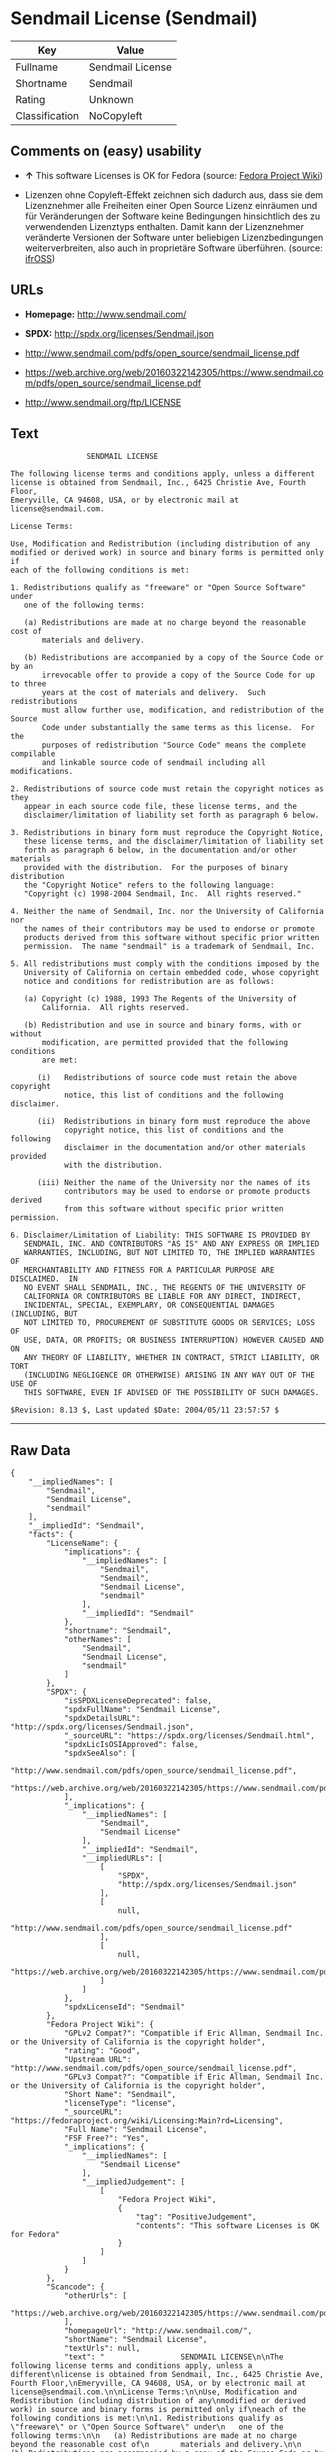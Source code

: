 * Sendmail License (Sendmail)

| Key              | Value              |
|------------------+--------------------|
| Fullname         | Sendmail License   |
| Shortname        | Sendmail           |
| Rating           | Unknown            |
| Classification   | NoCopyleft         |

** Comments on (easy) usability

- *↑* This software Licenses is OK for Fedora (source:
  [[https://fedoraproject.org/wiki/Licensing:Main?rd=Licensing][Fedora
  Project Wiki]])

- Lizenzen ohne Copyleft-Effekt zeichnen sich dadurch aus, dass sie dem
  Lizenznehmer alle Freiheiten einer Open Source Lizenz einräumen und
  für Veränderungen der Software keine Bedingungen hinsichtlich des zu
  verwendenden Lizenztyps enthalten. Damit kann der Lizenznehmer
  veränderte Versionen der Software unter beliebigen Lizenzbedingungen
  weiterverbreiten, also auch in proprietäre Software überführen.
  (source: [[https://ifross.github.io/ifrOSS/Lizenzcenter][ifrOSS]])

** URLs

- *Homepage:* http://www.sendmail.com/

- *SPDX:* http://spdx.org/licenses/Sendmail.json

- http://www.sendmail.com/pdfs/open_source/sendmail_license.pdf

- https://web.archive.org/web/20160322142305/https://www.sendmail.com/pdfs/open_source/sendmail_license.pdf

- http://www.sendmail.org/ftp/LICENSE

** Text

#+BEGIN_EXAMPLE
                     SENDMAIL LICENSE

    The following license terms and conditions apply, unless a different
    license is obtained from Sendmail, Inc., 6425 Christie Ave, Fourth Floor,
    Emeryville, CA 94608, USA, or by electronic mail at license@sendmail.com.

    License Terms:

    Use, Modification and Redistribution (including distribution of any
    modified or derived work) in source and binary forms is permitted only if
    each of the following conditions is met:

    1. Redistributions qualify as "freeware" or "Open Source Software" under
       one of the following terms:

       (a) Redistributions are made at no charge beyond the reasonable cost of
           materials and delivery.

       (b) Redistributions are accompanied by a copy of the Source Code or by an
           irrevocable offer to provide a copy of the Source Code for up to three
           years at the cost of materials and delivery.  Such redistributions
           must allow further use, modification, and redistribution of the Source
           Code under substantially the same terms as this license.  For the
           purposes of redistribution "Source Code" means the complete compilable
           and linkable source code of sendmail including all modifications.

    2. Redistributions of source code must retain the copyright notices as they
       appear in each source code file, these license terms, and the
       disclaimer/limitation of liability set forth as paragraph 6 below.

    3. Redistributions in binary form must reproduce the Copyright Notice,
       these license terms, and the disclaimer/limitation of liability set
       forth as paragraph 6 below, in the documentation and/or other materials
       provided with the distribution.  For the purposes of binary distribution
       the "Copyright Notice" refers to the following language:
       "Copyright (c) 1998-2004 Sendmail, Inc.  All rights reserved."

    4. Neither the name of Sendmail, Inc. nor the University of California nor
       the names of their contributors may be used to endorse or promote
       products derived from this software without specific prior written
       permission.  The name "sendmail" is a trademark of Sendmail, Inc.

    5. All redistributions must comply with the conditions imposed by the
       University of California on certain embedded code, whose copyright
       notice and conditions for redistribution are as follows:

       (a) Copyright (c) 1988, 1993 The Regents of the University of
           California.  All rights reserved.

       (b) Redistribution and use in source and binary forms, with or without
           modification, are permitted provided that the following conditions
           are met:

          (i)   Redistributions of source code must retain the above copyright
                notice, this list of conditions and the following disclaimer.

          (ii)  Redistributions in binary form must reproduce the above
                copyright notice, this list of conditions and the following
                disclaimer in the documentation and/or other materials provided
                with the distribution.

          (iii) Neither the name of the University nor the names of its
                contributors may be used to endorse or promote products derived
                from this software without specific prior written permission.

    6. Disclaimer/Limitation of Liability: THIS SOFTWARE IS PROVIDED BY
       SENDMAIL, INC. AND CONTRIBUTORS "AS IS" AND ANY EXPRESS OR IMPLIED
       WARRANTIES, INCLUDING, BUT NOT LIMITED TO, THE IMPLIED WARRANTIES OF
       MERCHANTABILITY AND FITNESS FOR A PARTICULAR PURPOSE ARE DISCLAIMED.  IN
       NO EVENT SHALL SENDMAIL, INC., THE REGENTS OF THE UNIVERSITY OF
       CALIFORNIA OR CONTRIBUTORS BE LIABLE FOR ANY DIRECT, INDIRECT,
       INCIDENTAL, SPECIAL, EXEMPLARY, OR CONSEQUENTIAL DAMAGES (INCLUDING, BUT
       NOT LIMITED TO, PROCUREMENT OF SUBSTITUTE GOODS OR SERVICES; LOSS OF
       USE, DATA, OR PROFITS; OR BUSINESS INTERRUPTION) HOWEVER CAUSED AND ON
       ANY THEORY OF LIABILITY, WHETHER IN CONTRACT, STRICT LIABILITY, OR TORT
       (INCLUDING NEGLIGENCE OR OTHERWISE) ARISING IN ANY WAY OUT OF THE USE OF
       THIS SOFTWARE, EVEN IF ADVISED OF THE POSSIBILITY OF SUCH DAMAGES.

    $Revision: 8.13 $, Last updated $Date: 2004/05/11 23:57:57 $
#+END_EXAMPLE

--------------

** Raw Data

#+BEGIN_EXAMPLE
    {
        "__impliedNames": [
            "Sendmail",
            "Sendmail License",
            "sendmail"
        ],
        "__impliedId": "Sendmail",
        "facts": {
            "LicenseName": {
                "implications": {
                    "__impliedNames": [
                        "Sendmail",
                        "Sendmail",
                        "Sendmail License",
                        "sendmail"
                    ],
                    "__impliedId": "Sendmail"
                },
                "shortname": "Sendmail",
                "otherNames": [
                    "Sendmail",
                    "Sendmail License",
                    "sendmail"
                ]
            },
            "SPDX": {
                "isSPDXLicenseDeprecated": false,
                "spdxFullName": "Sendmail License",
                "spdxDetailsURL": "http://spdx.org/licenses/Sendmail.json",
                "_sourceURL": "https://spdx.org/licenses/Sendmail.html",
                "spdxLicIsOSIApproved": false,
                "spdxSeeAlso": [
                    "http://www.sendmail.com/pdfs/open_source/sendmail_license.pdf",
                    "https://web.archive.org/web/20160322142305/https://www.sendmail.com/pdfs/open_source/sendmail_license.pdf"
                ],
                "_implications": {
                    "__impliedNames": [
                        "Sendmail",
                        "Sendmail License"
                    ],
                    "__impliedId": "Sendmail",
                    "__impliedURLs": [
                        [
                            "SPDX",
                            "http://spdx.org/licenses/Sendmail.json"
                        ],
                        [
                            null,
                            "http://www.sendmail.com/pdfs/open_source/sendmail_license.pdf"
                        ],
                        [
                            null,
                            "https://web.archive.org/web/20160322142305/https://www.sendmail.com/pdfs/open_source/sendmail_license.pdf"
                        ]
                    ]
                },
                "spdxLicenseId": "Sendmail"
            },
            "Fedora Project Wiki": {
                "GPLv2 Compat?": "Compatible if Eric Allman, Sendmail Inc. or the University of California is the copyright holder",
                "rating": "Good",
                "Upstream URL": "http://www.sendmail.com/pdfs/open_source/sendmail_license.pdf",
                "GPLv3 Compat?": "Compatible if Eric Allman, Sendmail Inc. or the University of California is the copyright holder",
                "Short Name": "Sendmail",
                "licenseType": "license",
                "_sourceURL": "https://fedoraproject.org/wiki/Licensing:Main?rd=Licensing",
                "Full Name": "Sendmail License",
                "FSF Free?": "Yes",
                "_implications": {
                    "__impliedNames": [
                        "Sendmail License"
                    ],
                    "__impliedJudgement": [
                        [
                            "Fedora Project Wiki",
                            {
                                "tag": "PositiveJudgement",
                                "contents": "This software Licenses is OK for Fedora"
                            }
                        ]
                    ]
                }
            },
            "Scancode": {
                "otherUrls": [
                    "https://web.archive.org/web/20160322142305/https://www.sendmail.com/pdfs/open_source/sendmail_license.pdf"
                ],
                "homepageUrl": "http://www.sendmail.com/",
                "shortName": "Sendmail License",
                "textUrls": null,
                "text": "                 SENDMAIL LICENSE\n\nThe following license terms and conditions apply, unless a different\nlicense is obtained from Sendmail, Inc., 6425 Christie Ave, Fourth Floor,\nEmeryville, CA 94608, USA, or by electronic mail at license@sendmail.com.\n\nLicense Terms:\n\nUse, Modification and Redistribution (including distribution of any\nmodified or derived work) in source and binary forms is permitted only if\neach of the following conditions is met:\n\n1. Redistributions qualify as \"freeware\" or \"Open Source Software\" under\n   one of the following terms:\n\n   (a) Redistributions are made at no charge beyond the reasonable cost of\n       materials and delivery.\n\n   (b) Redistributions are accompanied by a copy of the Source Code or by an\n       irrevocable offer to provide a copy of the Source Code for up to three\n       years at the cost of materials and delivery.  Such redistributions\n       must allow further use, modification, and redistribution of the Source\n       Code under substantially the same terms as this license.  For the\n       purposes of redistribution \"Source Code\" means the complete compilable\n       and linkable source code of sendmail including all modifications.\n\n2. Redistributions of source code must retain the copyright notices as they\n   appear in each source code file, these license terms, and the\n   disclaimer/limitation of liability set forth as paragraph 6 below.\n\n3. Redistributions in binary form must reproduce the Copyright Notice,\n   these license terms, and the disclaimer/limitation of liability set\n   forth as paragraph 6 below, in the documentation and/or other materials\n   provided with the distribution.  For the purposes of binary distribution\n   the \"Copyright Notice\" refers to the following language:\n   \"Copyright (c) 1998-2004 Sendmail, Inc.  All rights reserved.\"\n\n4. Neither the name of Sendmail, Inc. nor the University of California nor\n   the names of their contributors may be used to endorse or promote\n   products derived from this software without specific prior written\n   permission.  The name \"sendmail\" is a trademark of Sendmail, Inc.\n\n5. All redistributions must comply with the conditions imposed by the\n   University of California on certain embedded code, whose copyright\n   notice and conditions for redistribution are as follows:\n\n   (a) Copyright (c) 1988, 1993 The Regents of the University of\n       California.  All rights reserved.\n\n   (b) Redistribution and use in source and binary forms, with or without\n       modification, are permitted provided that the following conditions\n       are met:\n\n      (i)   Redistributions of source code must retain the above copyright\n            notice, this list of conditions and the following disclaimer.\n\n      (ii)  Redistributions in binary form must reproduce the above\n            copyright notice, this list of conditions and the following\n            disclaimer in the documentation and/or other materials provided\n            with the distribution.\n\n      (iii) Neither the name of the University nor the names of its\n            contributors may be used to endorse or promote products derived\n            from this software without specific prior written permission.\n\n6. Disclaimer/Limitation of Liability: THIS SOFTWARE IS PROVIDED BY\n   SENDMAIL, INC. AND CONTRIBUTORS \"AS IS\" AND ANY EXPRESS OR IMPLIED\n   WARRANTIES, INCLUDING, BUT NOT LIMITED TO, THE IMPLIED WARRANTIES OF\n   MERCHANTABILITY AND FITNESS FOR A PARTICULAR PURPOSE ARE DISCLAIMED.  IN\n   NO EVENT SHALL SENDMAIL, INC., THE REGENTS OF THE UNIVERSITY OF\n   CALIFORNIA OR CONTRIBUTORS BE LIABLE FOR ANY DIRECT, INDIRECT,\n   INCIDENTAL, SPECIAL, EXEMPLARY, OR CONSEQUENTIAL DAMAGES (INCLUDING, BUT\n   NOT LIMITED TO, PROCUREMENT OF SUBSTITUTE GOODS OR SERVICES; LOSS OF\n   USE, DATA, OR PROFITS; OR BUSINESS INTERRUPTION) HOWEVER CAUSED AND ON\n   ANY THEORY OF LIABILITY, WHETHER IN CONTRACT, STRICT LIABILITY, OR TORT\n   (INCLUDING NEGLIGENCE OR OTHERWISE) ARISING IN ANY WAY OUT OF THE USE OF\n   THIS SOFTWARE, EVEN IF ADVISED OF THE POSSIBILITY OF SUCH DAMAGES.\n\n$Revision: 8.13 $, Last updated $Date: 2004/05/11 23:57:57 $",
                "category": "Permissive",
                "osiUrl": null,
                "owner": "Sendmail",
                "_sourceURL": "https://github.com/nexB/scancode-toolkit/blob/develop/src/licensedcode/data/licenses/sendmail.yml",
                "key": "sendmail",
                "name": "Sendmail License",
                "spdxId": "Sendmail",
                "_implications": {
                    "__impliedNames": [
                        "sendmail",
                        "Sendmail License",
                        "Sendmail"
                    ],
                    "__impliedId": "Sendmail",
                    "__impliedCopyleft": [
                        [
                            "Scancode",
                            "NoCopyleft"
                        ]
                    ],
                    "__calculatedCopyleft": "NoCopyleft",
                    "__impliedText": "                 SENDMAIL LICENSE\n\nThe following license terms and conditions apply, unless a different\nlicense is obtained from Sendmail, Inc., 6425 Christie Ave, Fourth Floor,\nEmeryville, CA 94608, USA, or by electronic mail at license@sendmail.com.\n\nLicense Terms:\n\nUse, Modification and Redistribution (including distribution of any\nmodified or derived work) in source and binary forms is permitted only if\neach of the following conditions is met:\n\n1. Redistributions qualify as \"freeware\" or \"Open Source Software\" under\n   one of the following terms:\n\n   (a) Redistributions are made at no charge beyond the reasonable cost of\n       materials and delivery.\n\n   (b) Redistributions are accompanied by a copy of the Source Code or by an\n       irrevocable offer to provide a copy of the Source Code for up to three\n       years at the cost of materials and delivery.  Such redistributions\n       must allow further use, modification, and redistribution of the Source\n       Code under substantially the same terms as this license.  For the\n       purposes of redistribution \"Source Code\" means the complete compilable\n       and linkable source code of sendmail including all modifications.\n\n2. Redistributions of source code must retain the copyright notices as they\n   appear in each source code file, these license terms, and the\n   disclaimer/limitation of liability set forth as paragraph 6 below.\n\n3. Redistributions in binary form must reproduce the Copyright Notice,\n   these license terms, and the disclaimer/limitation of liability set\n   forth as paragraph 6 below, in the documentation and/or other materials\n   provided with the distribution.  For the purposes of binary distribution\n   the \"Copyright Notice\" refers to the following language:\n   \"Copyright (c) 1998-2004 Sendmail, Inc.  All rights reserved.\"\n\n4. Neither the name of Sendmail, Inc. nor the University of California nor\n   the names of their contributors may be used to endorse or promote\n   products derived from this software without specific prior written\n   permission.  The name \"sendmail\" is a trademark of Sendmail, Inc.\n\n5. All redistributions must comply with the conditions imposed by the\n   University of California on certain embedded code, whose copyright\n   notice and conditions for redistribution are as follows:\n\n   (a) Copyright (c) 1988, 1993 The Regents of the University of\n       California.  All rights reserved.\n\n   (b) Redistribution and use in source and binary forms, with or without\n       modification, are permitted provided that the following conditions\n       are met:\n\n      (i)   Redistributions of source code must retain the above copyright\n            notice, this list of conditions and the following disclaimer.\n\n      (ii)  Redistributions in binary form must reproduce the above\n            copyright notice, this list of conditions and the following\n            disclaimer in the documentation and/or other materials provided\n            with the distribution.\n\n      (iii) Neither the name of the University nor the names of its\n            contributors may be used to endorse or promote products derived\n            from this software without specific prior written permission.\n\n6. Disclaimer/Limitation of Liability: THIS SOFTWARE IS PROVIDED BY\n   SENDMAIL, INC. AND CONTRIBUTORS \"AS IS\" AND ANY EXPRESS OR IMPLIED\n   WARRANTIES, INCLUDING, BUT NOT LIMITED TO, THE IMPLIED WARRANTIES OF\n   MERCHANTABILITY AND FITNESS FOR A PARTICULAR PURPOSE ARE DISCLAIMED.  IN\n   NO EVENT SHALL SENDMAIL, INC., THE REGENTS OF THE UNIVERSITY OF\n   CALIFORNIA OR CONTRIBUTORS BE LIABLE FOR ANY DIRECT, INDIRECT,\n   INCIDENTAL, SPECIAL, EXEMPLARY, OR CONSEQUENTIAL DAMAGES (INCLUDING, BUT\n   NOT LIMITED TO, PROCUREMENT OF SUBSTITUTE GOODS OR SERVICES; LOSS OF\n   USE, DATA, OR PROFITS; OR BUSINESS INTERRUPTION) HOWEVER CAUSED AND ON\n   ANY THEORY OF LIABILITY, WHETHER IN CONTRACT, STRICT LIABILITY, OR TORT\n   (INCLUDING NEGLIGENCE OR OTHERWISE) ARISING IN ANY WAY OUT OF THE USE OF\n   THIS SOFTWARE, EVEN IF ADVISED OF THE POSSIBILITY OF SUCH DAMAGES.\n\n$Revision: 8.13 $, Last updated $Date: 2004/05/11 23:57:57 $",
                    "__impliedURLs": [
                        [
                            "Homepage",
                            "http://www.sendmail.com/"
                        ],
                        [
                            null,
                            "https://web.archive.org/web/20160322142305/https://www.sendmail.com/pdfs/open_source/sendmail_license.pdf"
                        ]
                    ]
                }
            },
            "ifrOSS": {
                "ifrKind": "IfrNoCopyleft",
                "ifrURL": "http://www.sendmail.org/ftp/LICENSE",
                "_sourceURL": "https://ifross.github.io/ifrOSS/Lizenzcenter",
                "ifrName": "Sendmail License",
                "ifrId": null,
                "_implications": {
                    "__impliedNames": [
                        "Sendmail License"
                    ],
                    "__impliedJudgement": [
                        [
                            "ifrOSS",
                            {
                                "tag": "NeutralJudgement",
                                "contents": "Lizenzen ohne Copyleft-Effekt zeichnen sich dadurch aus, dass sie dem Lizenznehmer alle Freiheiten einer Open Source Lizenz einrÃ¤umen und fÃ¼r VerÃ¤nderungen der Software keine Bedingungen hinsichtlich des zu verwendenden Lizenztyps enthalten. Damit kann der Lizenznehmer verÃ¤nderte Versionen der Software unter beliebigen Lizenzbedingungen weiterverbreiten, also auch in proprietÃ¤re Software Ã¼berfÃ¼hren."
                            }
                        ]
                    ],
                    "__impliedCopyleft": [
                        [
                            "ifrOSS",
                            "NoCopyleft"
                        ]
                    ],
                    "__calculatedCopyleft": "NoCopyleft",
                    "__impliedURLs": [
                        [
                            null,
                            "http://www.sendmail.org/ftp/LICENSE"
                        ]
                    ]
                }
            }
        },
        "__impliedJudgement": [
            [
                "Fedora Project Wiki",
                {
                    "tag": "PositiveJudgement",
                    "contents": "This software Licenses is OK for Fedora"
                }
            ],
            [
                "ifrOSS",
                {
                    "tag": "NeutralJudgement",
                    "contents": "Lizenzen ohne Copyleft-Effekt zeichnen sich dadurch aus, dass sie dem Lizenznehmer alle Freiheiten einer Open Source Lizenz einrÃ¤umen und fÃ¼r VerÃ¤nderungen der Software keine Bedingungen hinsichtlich des zu verwendenden Lizenztyps enthalten. Damit kann der Lizenznehmer verÃ¤nderte Versionen der Software unter beliebigen Lizenzbedingungen weiterverbreiten, also auch in proprietÃ¤re Software Ã¼berfÃ¼hren."
                }
            ]
        ],
        "__impliedCopyleft": [
            [
                "Scancode",
                "NoCopyleft"
            ],
            [
                "ifrOSS",
                "NoCopyleft"
            ]
        ],
        "__calculatedCopyleft": "NoCopyleft",
        "__impliedText": "                 SENDMAIL LICENSE\n\nThe following license terms and conditions apply, unless a different\nlicense is obtained from Sendmail, Inc., 6425 Christie Ave, Fourth Floor,\nEmeryville, CA 94608, USA, or by electronic mail at license@sendmail.com.\n\nLicense Terms:\n\nUse, Modification and Redistribution (including distribution of any\nmodified or derived work) in source and binary forms is permitted only if\neach of the following conditions is met:\n\n1. Redistributions qualify as \"freeware\" or \"Open Source Software\" under\n   one of the following terms:\n\n   (a) Redistributions are made at no charge beyond the reasonable cost of\n       materials and delivery.\n\n   (b) Redistributions are accompanied by a copy of the Source Code or by an\n       irrevocable offer to provide a copy of the Source Code for up to three\n       years at the cost of materials and delivery.  Such redistributions\n       must allow further use, modification, and redistribution of the Source\n       Code under substantially the same terms as this license.  For the\n       purposes of redistribution \"Source Code\" means the complete compilable\n       and linkable source code of sendmail including all modifications.\n\n2. Redistributions of source code must retain the copyright notices as they\n   appear in each source code file, these license terms, and the\n   disclaimer/limitation of liability set forth as paragraph 6 below.\n\n3. Redistributions in binary form must reproduce the Copyright Notice,\n   these license terms, and the disclaimer/limitation of liability set\n   forth as paragraph 6 below, in the documentation and/or other materials\n   provided with the distribution.  For the purposes of binary distribution\n   the \"Copyright Notice\" refers to the following language:\n   \"Copyright (c) 1998-2004 Sendmail, Inc.  All rights reserved.\"\n\n4. Neither the name of Sendmail, Inc. nor the University of California nor\n   the names of their contributors may be used to endorse or promote\n   products derived from this software without specific prior written\n   permission.  The name \"sendmail\" is a trademark of Sendmail, Inc.\n\n5. All redistributions must comply with the conditions imposed by the\n   University of California on certain embedded code, whose copyright\n   notice and conditions for redistribution are as follows:\n\n   (a) Copyright (c) 1988, 1993 The Regents of the University of\n       California.  All rights reserved.\n\n   (b) Redistribution and use in source and binary forms, with or without\n       modification, are permitted provided that the following conditions\n       are met:\n\n      (i)   Redistributions of source code must retain the above copyright\n            notice, this list of conditions and the following disclaimer.\n\n      (ii)  Redistributions in binary form must reproduce the above\n            copyright notice, this list of conditions and the following\n            disclaimer in the documentation and/or other materials provided\n            with the distribution.\n\n      (iii) Neither the name of the University nor the names of its\n            contributors may be used to endorse or promote products derived\n            from this software without specific prior written permission.\n\n6. Disclaimer/Limitation of Liability: THIS SOFTWARE IS PROVIDED BY\n   SENDMAIL, INC. AND CONTRIBUTORS \"AS IS\" AND ANY EXPRESS OR IMPLIED\n   WARRANTIES, INCLUDING, BUT NOT LIMITED TO, THE IMPLIED WARRANTIES OF\n   MERCHANTABILITY AND FITNESS FOR A PARTICULAR PURPOSE ARE DISCLAIMED.  IN\n   NO EVENT SHALL SENDMAIL, INC., THE REGENTS OF THE UNIVERSITY OF\n   CALIFORNIA OR CONTRIBUTORS BE LIABLE FOR ANY DIRECT, INDIRECT,\n   INCIDENTAL, SPECIAL, EXEMPLARY, OR CONSEQUENTIAL DAMAGES (INCLUDING, BUT\n   NOT LIMITED TO, PROCUREMENT OF SUBSTITUTE GOODS OR SERVICES; LOSS OF\n   USE, DATA, OR PROFITS; OR BUSINESS INTERRUPTION) HOWEVER CAUSED AND ON\n   ANY THEORY OF LIABILITY, WHETHER IN CONTRACT, STRICT LIABILITY, OR TORT\n   (INCLUDING NEGLIGENCE OR OTHERWISE) ARISING IN ANY WAY OUT OF THE USE OF\n   THIS SOFTWARE, EVEN IF ADVISED OF THE POSSIBILITY OF SUCH DAMAGES.\n\n$Revision: 8.13 $, Last updated $Date: 2004/05/11 23:57:57 $",
        "__impliedURLs": [
            [
                "SPDX",
                "http://spdx.org/licenses/Sendmail.json"
            ],
            [
                null,
                "http://www.sendmail.com/pdfs/open_source/sendmail_license.pdf"
            ],
            [
                null,
                "https://web.archive.org/web/20160322142305/https://www.sendmail.com/pdfs/open_source/sendmail_license.pdf"
            ],
            [
                "Homepage",
                "http://www.sendmail.com/"
            ],
            [
                null,
                "http://www.sendmail.org/ftp/LICENSE"
            ]
        ]
    }
#+END_EXAMPLE